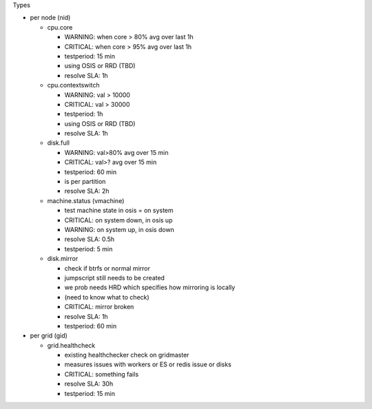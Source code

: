 

Types


* per node (nid)

  * cpu.core

    * WARNING: when core > 80% avg over last 1h
    * CRITICAL: when core > 95% avg over last 1h
    * testperiod: 15 min
    * using OSIS or RRD (TBD)
    * resolve SLA: 1h

  * cpu.contextswitch

    * WARNING: val > 10000
    * CRITICAL: val > 30000
    * testperiod: 1h
    * using OSIS or RRD (TBD)
    * resolve SLA: 1h

  * disk.full

    * WARNING: val>80% avg over 15 min
    * CRITICAL: val>? avg over 15 min
    * testperiod: 60 min
    * is per partition
    * resolve SLA: 2h

  * machine.status (vmachine)

    * test machine state in osis = on system
    * CRITICAL: on system down, in osis up
    * WARNING: on system up, in osis down
    * resolve SLA: 0.5h
    * testperiod: 5 min

  * disk.mirror

    * check if btrfs or normal mirror
    * jumpscript still needs to be created
    * we prob needs HRD which specifies how mirroring is locally
    * (need to know what to check)
    * CRITICAL: mirror broken
    * resolve SLA: 1h
    * testperiod: 60 min


* per grid (gid)

  * grid.healthcheck

    * existing healthchecker check on gridmaster
    * measures issues with workers or ES or redis issue or disks
    * CRITICAL: something fails
    * resolve SLA: 30h
    * testperiod: 15 min



